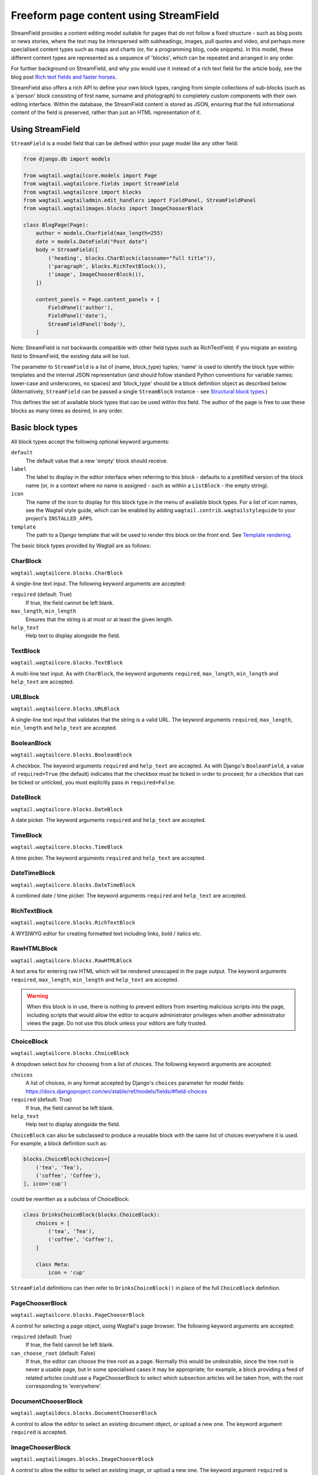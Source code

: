 .. _streamfield:

Freeform page content using StreamField
=======================================

StreamField provides a content editing model suitable for pages that do not follow a fixed structure - such as blog posts or news stories, where the text may be interspersed with subheadings, images, pull quotes and video, and perhaps more specialised content types such as maps and charts (or, for a programming blog, code snippets). In this model, these different content types are represented as a sequence of 'blocks', which can be repeated and arranged in any order.

For further background on StreamField, and why you would use it instead of a rich text field for the article body, see the blog post `Rich text fields and faster horses <https://torchbox.com/blog/rich-text-fields-and-faster-horses/>`__.

StreamField also offers a rich API to define your own block types, ranging from simple collections of sub-blocks (such as a 'person' block consisting of first name, surname and photograph) to completely custom components with their own editing interface. Within the database, the StreamField content is stored as JSON, ensuring that the full informational content of the field is preserved, rather than just an HTML representation of it.


Using StreamField
-----------------

``StreamField`` is a model field that can be defined within your page model like any other field:

.. code-block:: python

    from django.db import models

    from wagtail.wagtailcore.models import Page
    from wagtail.wagtailcore.fields import StreamField
    from wagtail.wagtailcore import blocks
    from wagtail.wagtailadmin.edit_handlers import FieldPanel, StreamFieldPanel
    from wagtail.wagtailimages.blocks import ImageChooserBlock

    class BlogPage(Page):
        author = models.CharField(max_length=255)
        date = models.DateField("Post date")
        body = StreamField([
            ('heading', blocks.CharBlock(classname="full title")),
            ('paragraph', blocks.RichTextBlock()),
            ('image', ImageChooserBlock()),
        ])

        content_panels = Page.content_panels + [
            FieldPanel('author'),
            FieldPanel('date'),
            StreamFieldPanel('body'),
        ]


Note: StreamField is not backwards compatible with other field types such as RichTextField; if you migrate an existing field to StreamField, the existing data will be lost.

The parameter to ``StreamField`` is a list of (name, block_type) tuples; 'name' is used to identify the block type within templates and the internal JSON representation (and should follow standard Python conventions for variable names: lower-case and underscores, no spaces) and 'block_type' should be a block definition object as described below. (Alternatively, ``StreamField`` can be passed a single ``StreamBlock`` instance - see `Structural block types`_.)

This defines the set of available block types that can be used within this field. The author of the page is free to use these blocks as many times as desired, in any order.

Basic block types
-----------------

All block types accept the following optional keyword arguments:

``default``
  The default value that a new 'empty' block should receive.

``label``
  The label to display in the editor interface when referring to this block - defaults to a prettified version of the block name (or, in a context where no name is assigned - such as within a ``ListBlock`` - the empty string).

``icon``
  The name of the icon to display for this block type in the menu of available block types. For a list of icon names, see the Wagtail style guide, which can be enabled by adding ``wagtail.contrib.wagtailstyleguide`` to your project's ``INSTALLED_APPS``.

``template``
  The path to a Django template that will be used to render this block on the front end. See `Template rendering`_.

The basic block types provided by Wagtail are as follows:

CharBlock
~~~~~~~~~

``wagtail.wagtailcore.blocks.CharBlock``

A single-line text input. The following keyword arguments are accepted:

``required`` (default: True)
  If true, the field cannot be left blank.

``max_length``, ``min_length``
  Ensures that the string is at most or at least the given length.

``help_text``
  Help text to display alongside the field.

TextBlock
~~~~~~~~~

``wagtail.wagtailcore.blocks.TextBlock``

A multi-line text input. As with ``CharBlock``, the keyword arguments ``required``, ``max_length``, ``min_length`` and ``help_text`` are accepted.

URLBlock
~~~~~~~~

``wagtail.wagtailcore.blocks.URLBlock``

A single-line text input that validates that the string is a valid URL. The keyword arguments ``required``, ``max_length``, ``min_length`` and ``help_text`` are accepted.

BooleanBlock
~~~~~~~~~~~~

``wagtail.wagtailcore.blocks.BooleanBlock``

A checkbox. The keyword arguments ``required`` and ``help_text`` are accepted. As with Django's ``BooleanField``, a value of ``required=True`` (the default) indicates that the checkbox must be ticked in order to proceed; for a checkbox that can be ticked or unticked, you must explicitly pass in ``required=False``.

DateBlock
~~~~~~~~~

``wagtail.wagtailcore.blocks.DateBlock``

A date picker. The keyword arguments ``required`` and ``help_text`` are accepted.

TimeBlock
~~~~~~~~~

``wagtail.wagtailcore.blocks.TimeBlock``

A time picker. The keyword arguments ``required`` and ``help_text`` are accepted.

DateTimeBlock
~~~~~~~~~~~~~

``wagtail.wagtailcore.blocks.DateTimeBlock``

A combined date / time picker. The keyword arguments ``required`` and ``help_text`` are accepted.

RichTextBlock
~~~~~~~~~~~~~

``wagtail.wagtailcore.blocks.RichTextBlock``

A WYSIWYG editor for creating formatted text including links, bold / italics etc.

RawHTMLBlock
~~~~~~~~~~~~

``wagtail.wagtailcore.blocks.RawHTMLBlock``

A text area for entering raw HTML which will be rendered unescaped in the page output. The keyword arguments ``required``, ``max_length``, ``min_length`` and ``help_text`` are accepted.

.. WARNING::
   When this block is in use, there is nothing to prevent editors from inserting malicious scripts into the page, including scripts that would allow the editor to acquire administrator privileges when another administrator views the page. Do not use this block unless your editors are fully trusted.

ChoiceBlock
~~~~~~~~~~~

``wagtail.wagtailcore.blocks.ChoiceBlock``

A dropdown select box for choosing from a list of choices. The following keyword arguments are accepted:

``choices``
  A list of choices, in any format accepted by Django's ``choices`` parameter for model fields: https://docs.djangoproject.com/en/stable/ref/models/fields/#field-choices

``required`` (default: True)
  If true, the field cannot be left blank.

``help_text``
  Help text to display alongside the field.

``ChoiceBlock`` can also be subclassed to produce a reusable block with the same list of choices everywhere it is used. For example, a block definition such as:

.. code-block:: python

    blocks.ChoiceBlock(choices=[
        ('tea', 'Tea'),
        ('coffee', 'Coffee'),
    ], icon='cup')


could be rewritten as a subclass of ChoiceBlock:

.. code-block:: python

    class DrinksChoiceBlock(blocks.ChoiceBlock):
        choices = [
            ('tea', 'Tea'),
            ('coffee', 'Coffee'),
        ]

        class Meta:
            icon = 'cup'


``StreamField`` definitions can then refer to ``DrinksChoiceBlock()`` in place of the full ``ChoiceBlock`` definition.

PageChooserBlock
~~~~~~~~~~~~~~~~

``wagtail.wagtailcore.blocks.PageChooserBlock``

A control for selecting a page object, using Wagtail's page browser. The following keyword arguments are accepted:

``required`` (default: True)
  If true, the field cannot be left blank.

``can_choose_root`` (default: False)
  If true, the editor can choose the tree root as a page. Normally this would be undesirable, since the tree root is never a usable page, but in some specialised cases it may be appropriate; for example, a block providing a feed of related articles could use a PageChooserBlock to select which subsection articles will be taken from, with the root corresponding to 'everywhere'.

DocumentChooserBlock
~~~~~~~~~~~~~~~~~~~~

``wagtail.wagtaildocs.blocks.DocumentChooserBlock``

A control to allow the editor to select an existing document object, or upload a new one. The keyword argument ``required`` is accepted.

ImageChooserBlock
~~~~~~~~~~~~~~~~~

``wagtail.wagtailimages.blocks.ImageChooserBlock``

A control to allow the editor to select an existing image, or upload a new one. The keyword argument ``required`` is accepted.

SnippetChooserBlock
~~~~~~~~~~~~~~~~~~~

``wagtail.wagtailsnippets.blocks.SnippetChooserBlock``

A control to allow the editor to select a snippet object. Requires one positional argument: the snippet class to choose from. The keyword argument ``required`` is accepted.

EmbedBlock
~~~~~~~~~~

``wagtail.wagtailembeds.blocks.EmbedBlock``

A field for the editor to enter a URL to a media item (such as a YouTube video) to appear as embedded media on the page. The keyword arguments ``required``, ``max_length``, ``min_length`` and ``help_text`` are accepted.


Structural block types
----------------------

In addition to the basic block types above, it is possible to define new block types made up of sub-blocks: for example, a 'person' block consisting of sub-blocks for first name, surname and image, or a 'carousel' block consisting of an unlimited number of image blocks. These structures can be nested to any depth, making it possible to have a structure containing a list, or a list of structures.

StructBlock
~~~~~~~~~~~

``wagtail.wagtailcore.blocks.StructBlock``

A block consisting of a fixed group of sub-blocks to be displayed together. Takes a list of (name, block_definition) tuples as its first argument:

.. code-block:: python

    ('person', blocks.StructBlock([
        ('first_name', blocks.CharBlock(required=True)),
        ('surname', blocks.CharBlock(required=True)),
        ('photo', ImageChooserBlock()),
        ('biography', blocks.RichTextBlock()),
    ], icon='user'))


Alternatively, the list of sub-blocks can be provided in a subclass of StructBlock:

.. code-block:: python

    class PersonBlock(blocks.StructBlock):
        first_name = blocks.CharBlock(required=True)
        surname = blocks.CharBlock(required=True)
        photo = ImageChooserBlock()
        biography = blocks.RichTextBlock()

        class Meta:
            icon = 'user'


The ``Meta`` class supports the properties ``default``, ``label``, ``icon`` and ``template``; these have the same meanings as when they are passed to the block's constructor.

This defines ``PersonBlock()`` as a block type that can be re-used as many times as you like within your model definitions:

.. code-block:: python

    body = StreamField([
        ('heading', blocks.CharBlock(classname="full title")),
        ('paragraph', blocks.RichTextBlock()),
        ('image', ImageChooserBlock()),
        ('person', PersonBlock()),
    ])


To customise the styling of the block as it appears in the page editor, your subclass can specify a ``form_classname`` attribute in ``Meta`` to override the default value of ``struct-block``:

.. code-block:: python

    class PersonBlock(blocks.StructBlock):
        first_name = blocks.CharBlock(required=True)
        surname = blocks.CharBlock(required=True)
        photo = ImageChooserBlock()
        biography = blocks.RichTextBlock()

        class Meta:
            icon = 'user'
            form_classname = 'person-block struct-block'


You can then provide custom CSS for this block, targeted at the specified classname, by using the ``insert_editor_css`` hook (see :doc:`Hooks </reference/hooks>`). For more extensive customisations that require changes to the HTML markup as well, you can override the ``form_template`` attribute in ``Meta``.


ListBlock
~~~~~~~~~

``wagtail.wagtailcore.blocks.ListBlock``

A block consisting of many sub-blocks, all of the same type. The editor can add an unlimited number of sub-blocks, and re-order and delete them. Takes the definition of the sub-block as its first argument:

.. code-block:: python

    ('ingredients_list', blocks.ListBlock(blocks.CharBlock(label="Ingredient")))


Any block type is valid as the sub-block type, including structural types:

.. code-block:: python

    ('ingredients_list', blocks.ListBlock(blocks.StructBlock([
        ('ingredient', blocks.CharBlock(required=True)),
        ('amount', blocks.CharBlock()),
    ])))


StreamBlock
~~~~~~~~~~~

``wagtail.wagtailcore.blocks.StreamBlock``

A block consisting of a sequence of sub-blocks of different types, which can be mixed and reordered in any order. Used as the overall mechanism of the StreamField itself, but can also be nested or used within other structural block types. Takes a list of (name, block_definition) tuples as its first argument:

.. code-block:: python

    ('carousel', blocks.StreamBlock(
        [
            ('image', ImageChooserBlock()),
            ('quotation', blocks.StructBlock([
                ('text', blocks.TextBlock()),
                ('author', blocks.CharBlock()),
            ])),
            ('video', EmbedBlock()),
        ],
        icon='cogs'
    ))


As with StructBlock, the list of sub-blocks can also be provided as a subclass of StreamBlock:

.. code-block:: python

    class CarouselBlock(blocks.StreamBlock):
        image = ImageChooserBlock()
        quotation = blocks.StructBlock([
            ('text', blocks.TextBlock()),
            ('author', blocks.CharBlock()),
        ])
        video = EmbedBlock()

        class Meta:
            icon='cogs'


Since ``StreamField`` accepts an instance of ``StreamBlock`` as a parameter, in place of a list of block types, this makes it possible to re-use a common set block types without repeating definitions:

.. code-block:: python

    class HomePage(Page):
        carousel = StreamField(CarouselBlock())


Template rendering
------------------

The simplest way to render the contents of a StreamField into your template is to output it as a variable, like any other field:

.. code-block:: html+django

    {{ page.body }}


This will render each block of the stream in turn, wrapped in a ``<div class="block-my_block_name">`` element (where ``my_block_name`` is the block name given in the StreamField definition). If you wish to provide your own HTML markup, you can instead iterate over the field's value to access each block in turn:

.. code-block:: html+django

    <article>
        {% for block in page.body %}
            <section>{{ block }}</section>
        {% endfor %}
    </article>


For more control over the rendering of specific block types, each block object provides ``block_type`` and ``value`` properties:

.. code-block:: html+django

    <article>
        {% for block in page.body %}
            {% if block.block_type == 'heading' %}
                <h1>{{ block.value }}</h1>
            {% else %}
                <section class="block-{{ block.block_type }}">
                    {{ block }}
                </section>
            {% endif %}
        {% endfor %}
    </article>


Each block type provides its own front-end HTML rendering mechanism, and this is used for the output of ``{{ block }}``. For most simple block types, such as CharBlock, this will simply output the field's value, but others will provide their own HTML markup; for example, a ListBlock will output the list of child blocks as a ``<ul>`` element (with each child wrapped in an ``<li>`` element and rendered using the child block's own HTML rendering).

To override this with your own custom HTML rendering, you can pass a ``template`` argument to the block, giving the filename of a template file to be rendered. This is particularly useful for custom block types derived from StructBlock, as the default StructBlock rendering is simple and somewhat generic:

.. code-block:: python

    ('person', blocks.StructBlock(
        [
            ('first_name', blocks.CharBlock(required=True)),
            ('surname', blocks.CharBlock(required=True)),
            ('photo', ImageChooserBlock()),
            ('biography', blocks.RichTextBlock()),
        ],
        template='myapp/blocks/person.html',
        icon='user'
    ))


Or, when defined as a subclass of StructBlock:

.. code-block:: python

    class PersonBlock(blocks.StructBlock):
        first_name = blocks.CharBlock(required=True)
        surname = blocks.CharBlock(required=True)
        photo = ImageChooserBlock()
        biography = blocks.RichTextBlock()

        class Meta:
            template = 'myapp/blocks/person.html'
            icon = 'user'


Within the template, the block value is accessible as the variable ``value``:

.. code-block:: html+django

    {% load wagtailimages_tags %}

    <div class="person">
        {% image value.photo width-400 %}
        <h2>{{ value.first_name }} {{ value.surname }}</h2>
        {{ value.bound_blocks.biography.render }}
    </div>


The line ``value.bound_blocks.biography.render`` warrants further explanation. While blocks such as RichTextBlock are aware of their own rendering, the actual block *values* (as returned when accessing properties of a StructBlock, such as ``value.biography``), are just plain Python values such as strings. To access the block's proper HTML rendering, you must retrieve the 'bound block' - an object which has access to both the rendering method and the value - via the ``bound_blocks`` property.

.. _streamfield_get_context:

To pass additional context variables to the template, block subclasses can override the ``get_context`` method:

.. code-block:: python

    import datetime

    class EventBlock(blocks.StructBlock):
        title = blocks.CharBlock(required=True)
        date = blocks.DateBlock(required=True)

        def get_context(self, value):
            context = super(EventBlock, self).get_context(value)
            context['is_happening_today'] = (value['date'] == datetime.date.today())
            return context

        class Meta:
            template = 'myapp/blocks/event.html'


In this example, the variable ``is_happening_today`` will be made available within the block template.


BoundBlocks and values
----------------------

As you've seen above, it's possible to assign a particular template rendering to a block. This can be done on any block type, not just StructBlocks - however, there are some extra details to be aware of. Consider the following block definition:

.. code-block:: python

    class HeadingBlock(blocks.CharBlock):
        class Meta:
            template = 'blocks/heading.html'

where blocks/heading.html consists of:

.. code-block:: html+django

    <h1>{{ value }}</h1>

This gives us a block that behaves as an ordinary text field, but wraps its output in ``<h1>`` tags whenever it is rendered:

.. code-block:: python

    class BlogPage(Page):
        body = StreamField([
            # ...
            'heading': HeadingBlock(),
            # ...
        ])

.. code-block:: html+django

    {% for block in page.body %}
        {% if block.block_type == 'heading' %}
            {{ block }}  {# this block will output its own <h1>...</h1> tags #}
        {% endif %}
    {% endfor %}

This is a powerful feature, but it involves some complexity behind the scenes to make it work. Effectively, HeadingBlock has a double identity - logically it represents a plain Python string value, but in circumstances such as this it needs to yield a 'magic' object that knows its own custom HTML representation. This 'magic' object is an instance of ``BoundBlock`` - an object that represents the pairing of a value and its block definition. (Django developers may recognise this as the same principle behind ``BoundField`` in Django's forms framework.)

Most of the time, you won't need to worry about whether you're dealing with a plain value or a BoundBlock; you can trust Wagtail to do the right thing. However, there are certain cases where the distinction becomes important. For example, consider the following setup:

.. code-block:: python

    class EventBlock(blocks.StructBlock):
        heading = HeadingBlock()
        description = blocks.TextBlock()
        # ...

        class Meta:
            template = 'blocks/event.html'

where blocks/event.html is:

.. code-block:: html+django

    <div class="event {% if value.heading == 'Party!' %}lots-of-balloons{% endif %}">
        {{ value.heading }}
        - {{ value.description }}
    </div>

In this case, ``value.heading`` returns the plain string value; if this weren't the case, the comparison in ``{% if value.heading == 'Party!' %}`` would never succeed. This in turn means that ``{{ value.heading }}`` renders as the plain string, without the ``<h1>`` tags.

Interactions between BoundBlocks and plain values work according to the following rules:

1. When iterating over the value of a StreamField or StreamBlock (as in ``{% for block in page.body %}``), you will get back a sequence of BoundBlocks.
~~~~~~~~~~~~~~~~~~~~~~~~~~~~~~~~~~~~~~~~~~~~~~~~~~~~~~~~~~~~~~~~~~~~~~~~~~~~~~~~~~~~~~~~~~~~~~~~~~~~~~~~~~~~~~~~~~~~~~~~~~~~~~~~~~~~~~~~~~~~~~~~~~~~~~~

This means that ``{{ block }}`` will always render using the block's own template, if one is supplied. More specifically, these ``block`` objects will be instances of StreamChild, which additionally provides the ``block_type`` property.

2. If you have a BoundBlock instance, you can access the plain value as ``block.value``.
~~~~~~~~~~~~~~~~~~~~~~~~~~~~~~~~~~~~~~~~~~~~~~~~~~~~~~~~~~~~~~~~~~~~~~~~~~~~~~~~~~~~~~~~

For example, if you had a particular page template where you wanted HeadingBlock to display as ``<h2>`` rather than ``<h1>``, you could write:

.. code-block:: html+django

    {% for block in page.body %}
        {% if block.block_type == 'heading' %}
            <h2>{{ block.value }}</h2>
        {% endif %}
    {% endfor %}

3. Accessing a child of a StructBlock (as in ``value.heading``) will return a plain value; to retrieve the BoundBlock instead, use ``value.bound_blocks.heading``.
~~~~~~~~~~~~~~~~~~~~~~~~~~~~~~~~~~~~~~~~~~~~~~~~~~~~~~~~~~~~~~~~~~~~~~~~~~~~~~~~~~~~~~~~~~~~~~~~~~~~~~~~~~~~~~~~~~~~~~~~~~~~~~~~~~~~~~~~~~~~~~~~~~~~~~~~~~~~~~~~~~~

This ensures that template tags such as ``{% if value.heading == 'Party!' %}`` and ``{% image value.photo fill-320x200 %}`` work as expected. The event template above could be rewritten as follows to access the HeadingBlock content as a BoundBlock and use its own HTML representation (with ``<h1>`` tags included):

.. code-block:: html+django

    <div class="event {% if value.heading == 'Party!' %}lots-of-balloons{% endif %}">
        {{ value.bound_block.heading }}
        {{ value.description }}
    </div>

However, in this case it's probably more readable to make the ``<h1>`` tag explicit in the EventBlock's template:

.. code-block:: html+django

    <div class="event {% if value.heading == 'Party!' %}lots-of-balloons{% endif %}">
        <h1>{{ value.heading }}</h1>
        {{ value.description }}
    </div>

4. The value of a ListBlock is a plain Python list; iterating over it returns plain child values.
~~~~~~~~~~~~~~~~~~~~~~~~~~~~~~~~~~~~~~~~~~~~~~~~~~~~~~~~~~~~~~~~~~~~~~~~~~~~~~~~~~~~~~~~~~~~~~~~~

5. StructBlock and StreamBlock values always know how to render their own templates, even if you only have the plain value rather than the BoundBlock.
~~~~~~~~~~~~~~~~~~~~~~~~~~~~~~~~~~~~~~~~~~~~~~~~~~~~~~~~~~~~~~~~~~~~~~~~~~~~~~~~~~~~~~~~~~~~~~~~~~~~~~~~~~~~~~~~~~~~~~~~~~~~~~~~~~~~~~~~~~~~~~~~~~~~~~~~

This is possible because the HTML rendering behaviour of these blocks does not interfere with their main role as a container for data - there's no "double identity" as there is for blocks like CharBlock. For example, if a StructBlock is nested in another StructBlock, as in:

.. code-block:: python

    class EventBlock(blocks.StructBlock):
        heading = HeadingBlock()
        description = blocks.TextBlock()
        guest_speaker = blocks.StructBlock([
            ('first_name', blocks.CharBlock()),
            ('surname', blocks.CharBlock()),
            ('photo', ImageChooserBlock()),
        ], template='blocks/speaker.html')

then writing ``{{ value.guest_speaker }}`` within the EventBlock's template will use the template rendering from blocks/speaker.html for that field.


Custom block types
------------------

If you need to implement a custom UI, or handle a datatype that is not provided by Wagtail's built-in block types (and cannot built up as a structure of existing fields), it is possible to define your own custom block types. For further guidance, refer to the source code of Wagtail's built-in block classes.

For block types that simply wrap an existing Django form field, Wagtail provides an abstract class ``wagtail.wagtailcore.blocks.FieldBlock`` as a helper. Subclasses just need to set a ``field`` property that returns the form field object:

.. code-block:: python

    class IPAddressBlock(FieldBlock):
        def __init__(self, required=True, help_text=None, **kwargs):
            self.field = forms.GenericIPAddressField(required=required, help_text=help_text)
            super(IPAddressBlock, self).__init__(**kwargs)


Migrations
----------

StreamField definitions within migrations
~~~~~~~~~~~~~~~~~~~~~~~~~~~~~~~~~~~~~~~~~

As with any model field in Django, any changes to a model definition that affect a StreamField will result in a migration file that contains a 'frozen' copy of that field definition. Since a StreamField definition is more complex than a typical model field, there is an increased likelihood of definitions from your project being imported into the migration - which would cause problems later on if those definitions are moved or deleted.

To mitigate this, StructBlock, StreamBlock and ChoiceBlock implement additional logic to ensure that any subclasses of these blocks are deconstructed to plain instances of StructBlock, StreamBlock and ChoiceBlock - in this way, the migrations avoid having any references to your custom class definitions. This is possible because these block types provide a standard pattern for inheritance, and know how to reconstruct the block definition for any subclass that follows that pattern.

If you subclass any other block class, such as ``FieldBlock``, you will need to either keep that class definition in place for the lifetime of your project, or implement a `custom deconstruct method <https://docs.djangoproject.com/en/1.7/topics/migrations/#custom-deconstruct-method>`__ that expresses your block entirely in terms of classes that are guaranteed to remain in place. Similarly, if you customise a StructBlock, StreamBlock or ChoiceBlock subclass to the point where it can no longer be expressed as an instance of the basic block type - for example, if you add extra arguments to the constructor - you will need to provide your own ``deconstruct`` method.

Migrating RichTextFields to StreamField
~~~~~~~~~~~~~~~~~~~~~~~~~~~~~~~~~~~~~~~

If you change an existing RichTextField to a StreamField, and create and run migrations as normal, the migration will complete with no errors, since both fields use a text column within the database. However, StreamField uses a JSON representation for its data, and so the existing text needs to be converted with a data migration in order to become accessible again. For this to work, the StreamField needs to include a RichTextBlock as one of the available block types. The field can then be converted by creating a new migration (``./manage.py makemigrations --empty myapp``) and editing it as follows (in this example, the 'body' field of the ``demo.BlogPage`` model is being converted to a StreamField with a RichTextBlock named ``rich_text``):

.. code-block:: python

    # -*- coding: utf-8 -*-
    from __future__ import unicode_literals

    from django.db import models, migrations
    from wagtail.wagtailcore.rich_text import RichText


    def convert_to_streamfield(apps, schema_editor):
        BlogPage = apps.get_model("demo", "BlogPage")
        for page in BlogPage.objects.all():
            if page.body.raw_text and not page.body:
                page.body = [('rich_text', RichText(page.body.raw_text))]
                page.save()


    def convert_to_richtext(apps, schema_editor):
        BlogPage = apps.get_model("demo", "BlogPage")
        for page in BlogPage.objects.all():
            if page.body.raw_text is None:
                raw_text = ''.join([
                    child.value.source for child in page.body
                    if child.block_type == 'rich_text'
                ])
                page.body = raw_text
                page.save()


    class Migration(migrations.Migration):

        dependencies = [
            # leave the dependency line from the generated migration intact!
            ('demo', '0001_initial'),
        ]

        operations = [
            migrations.RunPython(
                convert_to_streamfield,
                convert_to_richtext,
            ),
        ]
